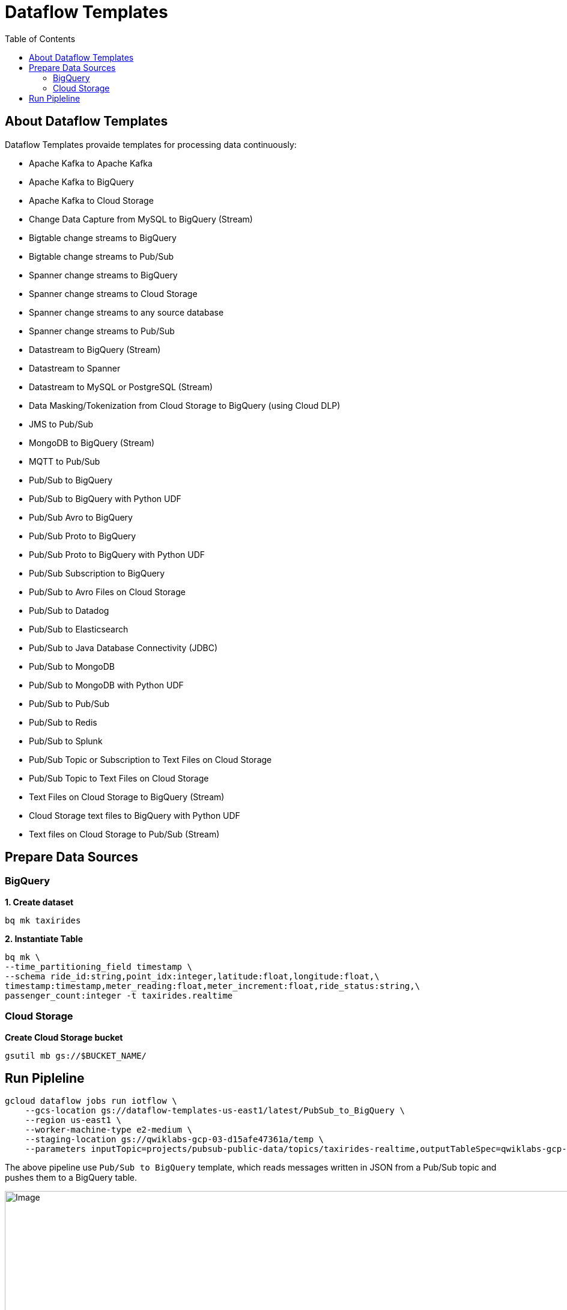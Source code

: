 = Dataflow Templates 
:toc: manual

== About Dataflow Templates

Dataflow Templates provaide templates for processing data continuously:

* Apache Kafka to Apache Kafka
* Apache Kafka to BigQuery
* Apache Kafka to Cloud Storage
* Change Data Capture from MySQL to BigQuery (Stream)
* Bigtable change streams to BigQuery
* Bigtable change streams to Pub/Sub
* Spanner change streams to BigQuery
* Spanner change streams to Cloud Storage
* Spanner change streams to any source database
* Spanner change streams to Pub/Sub
* Datastream to BigQuery (Stream)
* Datastream to Spanner
* Datastream to MySQL or PostgreSQL (Stream)
* Data Masking/Tokenization from Cloud Storage to BigQuery (using Cloud DLP)
* JMS to Pub/Sub
* MongoDB to BigQuery (Stream)
* MQTT to Pub/Sub
* Pub/Sub to BigQuery
* Pub/Sub to BigQuery with Python UDF
* Pub/Sub Avro to BigQuery
* Pub/Sub Proto to BigQuery
* Pub/Sub Proto to BigQuery with Python UDF
* Pub/Sub Subscription to BigQuery
* Pub/Sub to Avro Files on Cloud Storage
* Pub/Sub to Datadog
* Pub/Sub to Elasticsearch
* Pub/Sub to Java Database Connectivity (JDBC)
* Pub/Sub to MongoDB
* Pub/Sub to MongoDB with Python UDF
* Pub/Sub to Pub/Sub
* Pub/Sub to Redis
* Pub/Sub to Splunk
* Pub/Sub Topic or Subscription to Text Files on Cloud Storage
* Pub/Sub Topic to Text Files on Cloud Storage
* Text Files on Cloud Storage to BigQuery (Stream)
* Cloud Storage text files to BigQuery with Python UDF
* Text files on Cloud Storage to Pub/Sub (Stream)

== Prepare Data Sources

=== BigQuery

[source, bash]
.*1. Create dataset*
----
bq mk taxirides
----

[source, bash]
.*2. Instantiate Table*
----
bq mk \
--time_partitioning_field timestamp \
--schema ride_id:string,point_idx:integer,latitude:float,longitude:float,\
timestamp:timestamp,meter_reading:float,meter_increment:float,ride_status:string,\
passenger_count:integer -t taxirides.realtime
----

=== Cloud Storage

[source, bash]
.*Create Cloud Storage bucket*
----
gsutil mb gs://$BUCKET_NAME/
----

== Run Pipleline

[source, bash]
----
gcloud dataflow jobs run iotflow \
    --gcs-location gs://dataflow-templates-us-east1/latest/PubSub_to_BigQuery \
    --region us-east1 \
    --worker-machine-type e2-medium \
    --staging-location gs://qwiklabs-gcp-03-d15afe47361a/temp \
    --parameters inputTopic=projects/pubsub-public-data/topics/taxirides-realtime,outputTableSpec=qwiklabs-gcp-03-d15afe47361a:taxirides.realtime
----

The above pipeline use `Pub/Sub to BigQuery` template, which reads messages written in JSON from a Pub/Sub topic and pushes them to a BigQuery table.

image:dataflow-iotflow.jpg[Image,1000,730]
